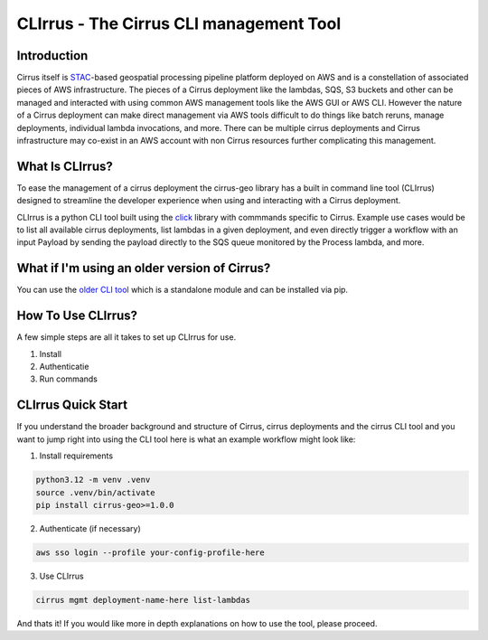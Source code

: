 CLIrrus - The Cirrus CLI management Tool
========================================

Introduction
------------
Cirrus itself is `STAC`_-based geospatial processing pipeline platform deployed
on AWS and is a constellation of associated pieces of AWS infrastructure.  The
pieces of a Cirrus deployment like the lambdas, SQS, S3 buckets and other can be
managed and interacted with using common AWS management tools like the AWS GUI
or AWS CLI.  However the nature of a Cirrus deployment can make direct
management via AWS tools difficult to do things like batch reruns, manage
deployments, individual lambda invocations, and more.  There can be multiple
cirrus deployments and Cirrus infrastructure may co-exist in an AWS account with non Cirrus resources further complicating this management.

What Is CLIrrus?
----------------
To ease the management of a cirrus deployment the cirrus-geo library has a
built in command line tool (CLIrrus) designed to streamline the developer
experience when using and interacting with a Cirrus deployment.

CLIrrus is a python CLI tool built using the `click`_ library with commmands
specific to Cirrus.  Example use cases would be to list all available cirrus
deployments, list lambdas in a given deployment, and even directly trigger a
workflow with an input Payload by sending the payload directly to the SQS queue
monitored by the Process lambda, and more.

What if I'm using an older version of Cirrus?
---------------------------------------------

You can use the `older CLI tool`_ which is a standalone module and can be
installed via pip.

How To Use CLIrrus?
-------------------
A few simple steps are all it takes to set up CLIrrus for use.

1. Install
2. Authenticatie
3. Run commands

CLIrrus Quick Start
-------------------
If you understand the broader background and structure of Cirrus, cirrus
deployments and the cirrus CLI tool and you want to jump right into using the
CLI tool here is what an example workflow might look like:

1. Install requirements

.. code-block:: bash

    python3.12 -m venv .venv
    source .venv/bin/activate
    pip install cirrus-geo>=1.0.0

2. Authenticate (if necessary)

.. code-block:: bash

    aws sso login --profile your-config-profile-here

3. Use CLIrrus

.. code-block:: bash

    cirrus mgmt deployment-name-here list-lambdas

And thats it!  If you would like more in depth explanations on how to use the
tool, please proceed.

.. _click: https://click.palletsprojects.com/en/stable/
.. _STAC: https://stacspec.org/
.. _older CLI tool: https://pypi.org/project/cirrus-mgmt/
